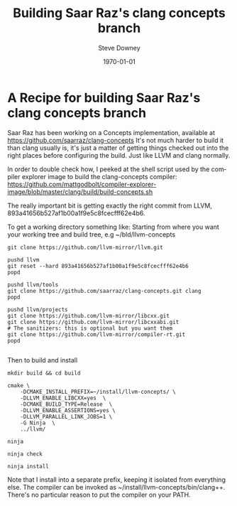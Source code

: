 #+BLOG: sdowney
#+POSTID: 220
#+OPTIONS: ':nil *:t -:t ::t <:t H:3 \n:nil ^:t arch:headline author:t
#+OPTIONS: broken-links:nil c:nil creator:nil d:(not "LOGBOOK") date:t e:t
#+OPTIONS: email:nil f:t inline:t num:nil p:nil pri:nil prop:nil stat:t tags:t
#+OPTIONS: tasks:t tex:t timestamp:t title:t toc:nil todo:t |:t
#+TITLE: Building Saar Raz's clang concepts branch
#+DATE: <2018-12-02 Sun>
#+AUTHOR: Steve Downey
#+EMAIL: sdowney@sdowney.org
#+LANGUAGE: en
#+SELECT_TAGS: export
#+EXCLUDE_TAGS: noexport
#+CREATOR: Emacs 26.1 (Org mode 9.1.13)
#+OPTIONS: html-link-use-abs-url:nil html-postamble:auto html-preamble:t
#+OPTIONS: html-scripts:t html-style:t html5-fancy:nil tex:t
#+HTML_DOCTYPE: xhtml-strict
#+HTML_CONTAINER: div
#+DESCRIPTION:
#+KEYWORDS:
#+HTML_LINK_HOME:
#+HTML_LINK_UP:
#+HTML_MATHJAX:
#+HTML_HEAD: <link href="http://sdowney.org/css/smd-zenburn.css" rel="stylesheet"></link>
#+HTML_HEAD_EXTRA:
#+SUBTITLE:
#+INFOJS_OPT:
#+CREATOR: <a href="https://www.gnu.org/software/emacs/">Emacs</a> 26.1 (<a href="https://orgmode.org">Org</a> mode 9.1.13)
#+LATEX_HEADER:
#+LATEX_CLASS: article
#+LATEX_CLASS_OPTIONS:
#+LATEX_HEADER:
#+LATEX_HEADER_EXTRA:
#+DESCRIPTION:
#+KEYWORDS:
#+SUBTITLE:
#+LATEX_COMPILER: pdflatex
#+DATE: \today
#+STARTUP: showall

* A Recipe for building Saar Raz's clang concepts branch

Saar Raz has been working on a Concepts implementation, available at [[https://github.com/saarraz/clang-concepts]]
It's not much harder to build it than clang usually is, it's just a matter of getting things checked out into the right places before configuring the build. Just like LLVM and clang normally.

In order to double check how, I peeked at the shell script used by the compiler explorer image to build the clang-concepts compiler: [[https://github.com/mattgodbolt/compiler-explorer-image/blob/master/clang/build/build-concepts.sh]]

The really important bit is getting exactly the right commit from LLVM, 893a41656b527af1b00a1f9e5c8fcecfff62e4b6.

To get a working directory something like:
Starting from where you want your working tree and build tree, e.g ~/bld/llvm-concepts

#+BEGIN_SRC shell
git clone https://github.com/llvm-mirror/llvm.git

pushd llvm
git reset --hard 893a41656b527af1b00a1f9e5c8fcecfff62e4b6
popd

pushd llvm/tools
git clone https://github.com/saarraz/clang-concepts.git clang
popd

pushd llvm/projects
git clone https://github.com/llvm-mirror/libcxx.git
git clone https://github.com/llvm-mirror/libcxxabi.git
# The sanitizers: this is optional but you want them
git clone https://github.com/llvm-mirror/compiler-rt.git
popd

#+END_SRC

Then to build and install
#+BEGIN_SRC shell
mkdir build && cd build

cmake \
    -DCMAKE_INSTALL_PREFIX=~/install/llvm-concepts/ \
    -DLLVM_ENABLE_LIBCXX=yes  \
    -DCMAKE_BUILD_TYPE=Release  \
    -DLLVM_ENABLE_ASSERTIONS=yes \
    -DLLVM_PARALLEL_LINK_JOBS=1 \
    -G Ninja  \
    ../llvm/

ninja

ninja check

ninja install
#+END_SRC

Note that I install into a separate prefix, keeping it isolated from everything else. The compiler can be invoked as ~/install/llvm-concepts/bin/clang++. There's no particular reason to put the compiler on your PATH.

